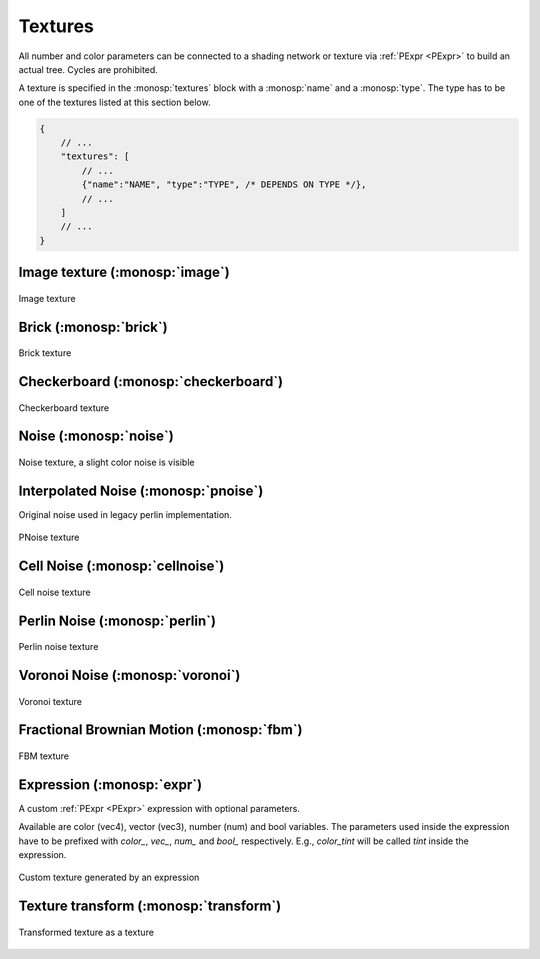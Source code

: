 Textures
========

All number and color parameters can be connected to a shading network or texture via :ref:`PExpr <PExpr>` to build an actual tree. Cycles are prohibited.

A texture is specified in the :monosp:`textures` block with a :monosp:`name` and a :monosp:`type`.
The type has to be one of the textures listed at this section below.

.. code-block:: javascript
    
    {
        // ...
        "textures": [
            // ...
            {"name":"NAME", "type":"TYPE", /* DEPENDS ON TYPE */},
            // ...
        ]
        // ...
    }

Image texture (:monosp:`image`)
-------------------------------

.. objectparameters::

 * - filename
   - |string|
   - *None*
   - Path to a valid image file.
 * - filter_type
   - |string|
   - "bilinear"
   - The filter type to be used. Has to be one of the following: ["bilinear", "nearest"].
 * - wrap_mode
   - |string|
   - "repeat"
   - The wrap method to be used. Has to be one of the following: ["repeat", "mirror", "clamp"].
 * - transform
   - |transform|
   - Identity
   - Optional 2d transformation applied to texture coordinates.

.. subfigstart::

.. figure::  images/tex_image.jpg
  :width: 90%
  :align: center
  
  Image texture

.. subfigend::
  :width: 0.6
  :label: fig-image

Brick (:monosp:`brick`)
-------------------------------------

.. objectparameters::

 * - color0, color1
   - |color|
   - (0,0,0), (1,1,1)
   - The colors to used for the brick. color0 is the mortar, color1 is the actual brick.
 * - scale_x, scale_y
   - |number|
   - 6, 3
   - Numbers of grids in a normalized frame [0,0]x[1,1].
 * - gap_x, gap_y
   - |number|
   - 0.05, 0.1
   - Normalized gap size.
 * - transform
   - |transform|
   - Identity
   - Optional 2d transformation applied to texture coordinates.

.. subfigstart::

.. figure::  images/tex_brick.jpg
  :width: 90%
  :align: center
  
  Brick texture

.. subfigend::
  :width: 0.6
  :label: fig-brick

Checkerboard (:monosp:`checkerboard`)
-------------------------------------

.. objectparameters::

 * - color0, color1
   - |color|
   - (0,0,0), (1,1,1)
   - The colors to use in the checkerboard.
 * - scale_x, scale_y
   - |number|
   - 2, 2
   - Numbers of grids in a normalized frame [0,0]x[1,1].
 * - transform
   - |transform|
   - Identity
   - Optional 2d transformation applied to texture coordinates.

.. subfigstart::

.. figure::  images/tex_checkerboard.jpg
  :width: 90%
  :align: center
  
  Checkerboard texture

.. subfigend::
  :width: 0.6
  :label: fig-checkerboard

Noise (:monosp:`noise`)
-----------------------

.. objectparameters::

 * - color
   - |color|
   - (1,1,1)
   - Tint
 * - colored
   - |bool|
   - false
   - True will generate a colored texture, instead of a grayscale one.

.. subfigstart::

.. figure::  images/tex_noise.jpg
  :width: 90%
  :align: center
  
  Noise texture, a slight color noise is visible

.. subfigend::
  :width: 0.6
  :label: fig-noise

Interpolated Noise (:monosp:`pnoise`)
-------------------------------------

Original noise used in legacy perlin implementation.

.. objectparameters::

 * - color
   - |color|
   - (1,1,1)
   - Tint
 * - colored
   - |bool|
   - false
   - True will generate a colored texture, instead of a grayscale one.
 * - scale_x, scale_y
   - |number|
   - 20, 20
   - Numbers of grids used for noise in a normalized frame [0,0]x[1,1].
 * - transform
   - |transform|
   - Identity
   - Optional 2d transformation applied to texture coordinates.

.. subfigstart::

.. figure::  images/tex_pnoise.jpg
  :width: 90%
  :align: center
  
  PNoise texture

.. subfigend::
  :width: 0.6
  :label: fig-pnoise

Cell Noise (:monosp:`cellnoise`)
--------------------------------

.. objectparameters::

 * - color
   - |color|
   - (1,1,1)
   - Tint
 * - colored
   - |bool|
   - false
   - True will generate a colored texture, instead of a grayscale one.
 * - scale_x, scale_y
   - |number|
   - 20, 20
   - Numbers of grids used for noise in a normalized frame [0,0]x[1,1].
 * - transform
   - |transform|
   - Identity
   - Optional 2d transformation applied to texture coordinates.

.. subfigstart::

.. figure::  images/tex_cellnoise.jpg
  :width: 90%
  :align: center
  
  Cell noise texture

.. subfigend::
  :width: 0.6
  :label: fig-cellnoise

Perlin Noise (:monosp:`perlin`)
-------------------------------

.. objectparameters::

 * - color
   - |color|
   - (1,1,1)
   - Tint
 * - colored
   - |bool|
   - false
   - True will generate a colored texture, instead of a grayscale one.
 * - scale_x, scale_y
   - |number|
   - 20, 20
   - Numbers of grids used for noise in a normalized frame [0,0]x[1,1].
 * - transform
   - |transform|
   - Identity
   - Optional 2d transformation applied to texture coordinates.

.. subfigstart::

.. figure::  images/tex_perlin.jpg
  :width: 90%
  :align: center
  
  Perlin noise texture

.. subfigend::
  :width: 0.6
  :label: fig-perlin

Voronoi Noise (:monosp:`voronoi`)
---------------------------------

.. objectparameters::

 * - color
   - |color|
   - (1,1,1)
   - Tint
 * - colored
   - |bool|
   - false
   - True will generate a colored texture, instead of a grayscale one.
 * - scale_x, scale_y
   - |number|
   - 20, 20
   - Numbers of grids used for noise in a normalized frame [0,0]x[1,1].
 * - transform
   - |transform|
   - Identity
   - Optional 2d transformation applied to texture coordinates.

.. subfigstart::

.. figure::  images/tex_voronoi.jpg
  :width: 90%
  :align: center
  
  Voronoi texture

.. subfigend::
  :width: 0.6
  :label: fig-voronoi

Fractional Brownian Motion (:monosp:`fbm`)
------------------------------------------

.. objectparameters::

 * - color
   - |color|
   - (1,1,1)
   - Tint
 * - colored
   - |bool|
   - false
   - True will generate a colored texture, instead of a grayscale one.
 * - scale_x, scale_y
   - |number|
   - 20, 20
   - Numbers of grids used for noise in a normalized frame [0,0]x[1,1].
 * - transform
   - |transform|
   - Identity
   - Optional 2d transformation applied to texture coordinates.

.. subfigstart::

.. figure::  images/tex_fbm.jpg
  :width: 90%
  :align: center
  
  FBM texture

.. subfigend::
  :width: 0.6
  :label: fig-fbm

Expression (:monosp:`expr`)
------------------------------------------

A custom :ref:`PExpr <PExpr>` expression with optional parameters.

Available are color (vec4), vector (vec3), number (num) and bool variables. 
The parameters used inside the expression have to be prefixed with `color\_`, `vec\_`, `num\_` and `bool\_` respectively.
E.g., `color_tint` will be called `tint` inside the expression.

.. objectparameters::

 * - expr
   - |string|
   - *None*
   - A :ref:`PExpr <PExpr>` based expression

.. subfigstart::

.. figure::  images/tex_expr.jpg
  :width: 90%
  :align: center
  
  Custom texture generated by an expression

.. subfigend::
  :width: 0.6
  :label: fig-expr

Texture transform (:monosp:`transform`)
---------------------------------------------

.. objectparameters::

 * - texture
   - |color|
   - *None*
   - The texture the transform is applied to.
 * - transform
   - |transform|
   - Identity
   - 2d transformation applied to texture coordinates.

.. subfigstart::

.. figure::  images/tex_transform.jpg
  :width: 90%
  :align: center
  
  Transformed texture as a texture

.. subfigend::
  :width: 0.6
  :label: fig-expr
